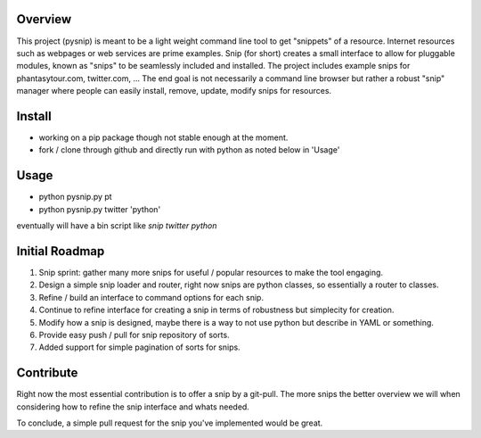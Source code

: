 Overview
--------

This project (pysnip) is meant to be a light weight command line tool to get "snippets" of a resource.
Internet resources such as webpages or web services are prime examples. Snip (for short) creates a small interface
to allow for pluggable modules, known as "snips" to be seamlessly included and installed. The project includes
example snips for phantasytour.com, twitter.com, ... The end goal is not necessarily a command line browser but rather a robust "snip" manager where people can easily install, remove, update, modify snips for resources.

Install
-------

- working on a pip package though not stable enough at the moment.
- fork / clone through github and directly run with python as noted below in 'Usage'

Usage
-----

- python pysnip.py pt
- python pysnip.py twitter 'python'

eventually will have a bin script like `snip twitter python`

Initial Roadmap
---------------

1. Snip sprint: gather many more snips for useful / popular resources to make the tool engaging.
2. Design a simple snip loader and router, right now snips are python classes, so essentially a router to classes.
3. Refine / build an interface to command options for each snip.
4. Continue to refine interface for creating a snip in terms of robustness but simplecity for creation.
5. Modify how a snip is designed, maybe there is a way to not use python but describe in YAML or something.
6. Provide easy push / pull for snip repository of sorts.
7. Added support for simple pagination of sorts for snips.


Contribute
----------

Right now the most essential contribution is to offer a snip by a git-pull. The more snips the better overview we will when considering how to refine the snip interface and whats needed.

To conclude, a simple pull request for the snip you've implemented would be great.
